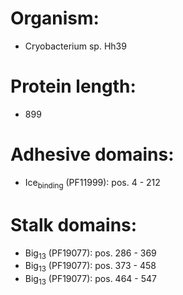 * Organism:
- Cryobacterium sp. Hh39
* Protein length:
- 899
* Adhesive domains:
- Ice_binding (PF11999): pos. 4 - 212
* Stalk domains:
- Big_13 (PF19077): pos. 286 - 369
- Big_13 (PF19077): pos. 373 - 458
- Big_13 (PF19077): pos. 464 - 547

